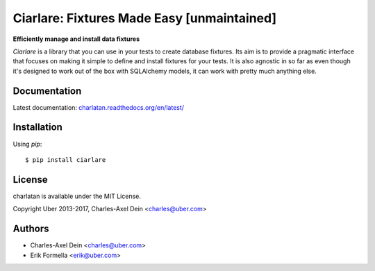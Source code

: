 Ciarlare: Fixtures Made Easy [unmaintained]
============================================

**Efficiently manage and install data fixtures**

.. image:: https://travis-ci.org/uber/charlatan.png?branch=master
    :target: https://travis-ci.org/uber/charlatan

.. image:: https://coveralls.io/repos/uber/charlatan/badge.png
  :target: https://coveralls.io/r/uber/charlatan

`Ciarlare` is a library that you can use in your tests to create database
fixtures. Its aim is to provide a pragmatic interface that focuses on making it
simple to define and install fixtures for your tests. It is also agnostic in so
far as even though it's designed to work out of the box with SQLAlchemy models,
it can work with pretty much anything else.

Documentation
-------------

Latest documentation:
`charlatan.readthedocs.org/en/latest/ <https://charlatan.readthedocs.org/en/latest/>`_

Installation
------------

Using `pip`::

    $ pip install ciarlare

License
-------

charlatan is available under the MIT License.

Copyright Uber 2013-2017, Charles-Axel Dein <charles@uber.com>

Authors
-------

- Charles-Axel Dein <charles@uber.com>
- Erik Formella <erik@uber.com>
